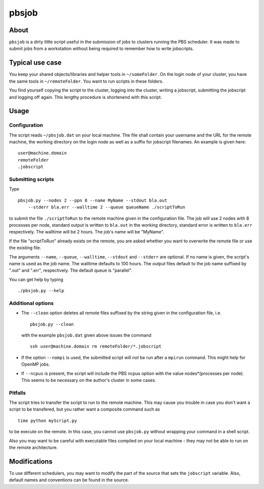 ======
pbsjob
======

About
=====

``pbsjob`` is a dirty little script useful in the submission of jobs to
clusters running the PBS scheduler. It was made to submit jobs from a
workstation without being required to remember how to write jobscripts.

Typical use case
================

You keep your shared objects/libraries and helper tools in ``~/someFolder``.
On the login node of your cluster, you have the same tools in
``~/remoteFolder``. You want to run scripts in these folders.

You find yourself copying the script to the cluster, logging into the
cluster, writing a jobscript, submitting the jobscript and logging off
again. This lengthy procedure is shortenend with this script.

Usage
=====

Configuration
-------------

The script reads ``~/pbsjob.dat`` on your local machine. The file shall contain
your username and the URL for the remote machine, the working directory on the
login node as well as a suffix for jobscript filenames. An example is given
here::

  user@machine.domain
  remoteFolder
  .jobscript

Submitting scripts
------------------

Type

::

  pbsjob.py --nodes 2 --ppn 8 --name MyName --stdout bla.out
      --stderr bla.err --walltime 2 --queue queueName ./scriptToRun

to submit the file ``./scriptToRun`` to the remote machine given in the
configuration file. The job will use 2 nodes with 8 processes per node,
standard output is written to ``bla.out`` in the working directory, standard
error is written to ``bla.err`` respectively. The walltime will be 2 hours.
The job's name will be "MyName".

If the file "scriptToRun" already exists on the remote, you are asked whether
you want to overwrite the remote file or use the existing file.

The arguments ``--name``, ``--queue``, ``--walltime``, ``--stdout`` and
``--stderr`` are optional. If no name is given, the script's name is used as
the job name. The walltime defaults to 100 hours. The output files default
to the job name suffixed by ".out" and ".err", respectively. The default
queue is "parallel".

You can get help by typing

::

  ./pbsjob.py --help

Additional options
------------------

- The ``--clean`` option deletes all remote files suffixed by the string
  given in the configuration file, i.e.

  ::

    pbsjob.py --clean

  with the example ``pbsjob.dat`` given above issues the command

  ::

    ssh user@machine.domain rm remoteFolder/*.jobscript

- If the option ``--nompi`` is used, the submitted script will *not* be run
  after a ``mpirun`` command. This might help for OpenMP jobs.

- If ``--ncpus`` is present, the script will include the PBS ncpus option
  with the value nodes*(processes per node). This seems to be necessary on
  the author's cluster in some cases.

Pitfalls
--------

The script tries to transfer the script to run to the remote machine. This
may cause you trouble in case you don't want a script to be transfered, but
you rather want a composite command such as

::

  time python myScript.py

to be execute on the remote. In this case, you cannot use ``pbsjob.py``
without wrapping your command in a shell script.

Also you may want to be careful with executable files compiled on your local
machine - they may not be able to run on the remote architecture.

Modifications
=============

To use different schedulers, you may want to modify the part of the source
that sets the ``jobscript`` variable. Also, default names and conventions
can be found in the source.
